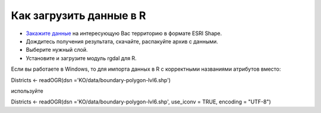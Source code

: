 .. _data_r:

Как загрузить данные в R
===========================

* `Закажите данные <https://data.nextgis.com/ru/>`_ на интересующую Вас территорию в формате ESRI Shape.
* Дождитесь получения результата, скачайте, распакуйте архив с данными.
* Выберите нужный слой.
* Установите и загрузите модуль rgdal для R.

Если вы работаете в Windows, то для импорта данных в R с корректными названиями атрибутов вместо:

Districts <- readOGR(dsn ='KO/data/boundary-polygon-lvl6.shp')

используйте

Districts <- readOGR(dsn ='KO/data/boundary-polygon-lvl6.shp', use_iconv = TRUE, encoding = "UTF-8")
